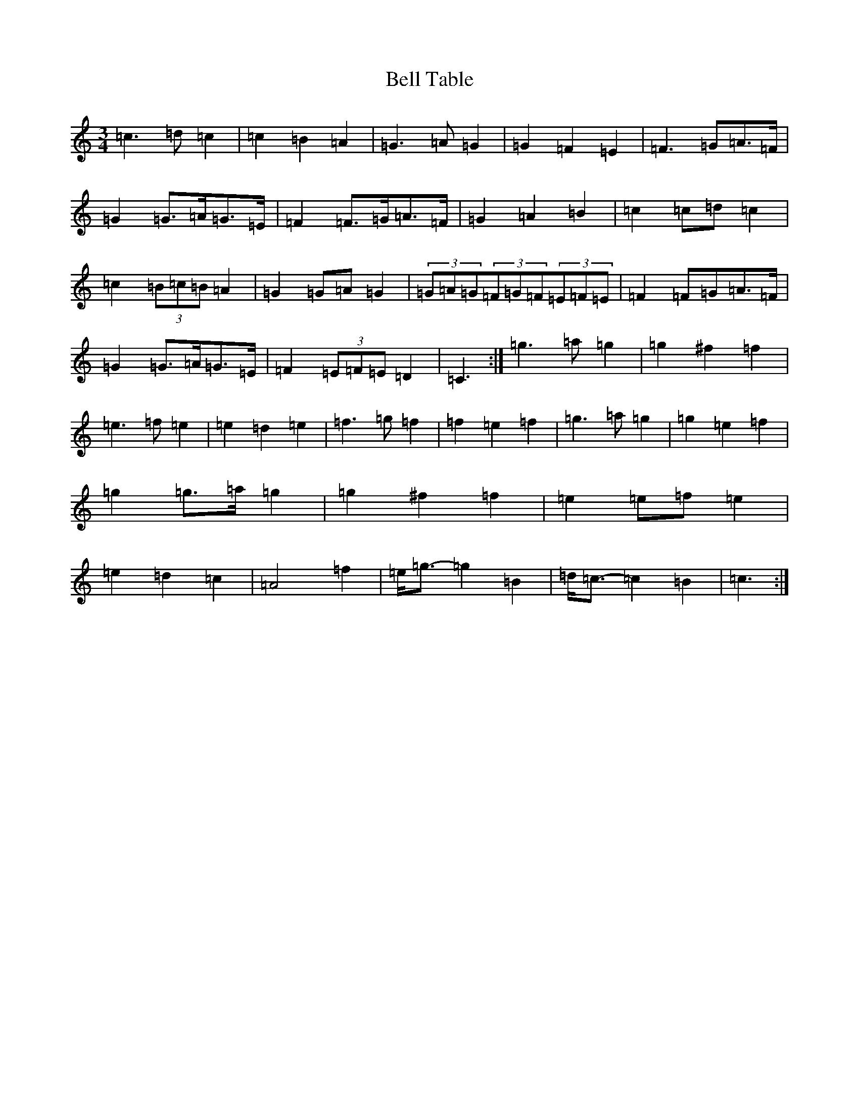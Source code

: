 X: 1673
T: Bell Table
S: https://thesession.org/tunes/5067#setting17393
R: waltz
M:3/4
L:1/8
K: C Major
=c3=d=c2|=c2=B2=A2|=G3=A=G2|=G2=F2=E2|=F3=G=A>=F|=G2=G>=A=G>=E|=F2=F>=G=A>=F|=G2=A2=B2|=c2=c=d=c2|=c2(3=B=c=B=A2|=G2=G=A=G2|(3=G=A=G(3=F=G=F(3=E=F=E|=F2=F=G=A>=F|=G2=G>=A=G>=E|=F2(3=E=F=E=D2|=C3:|=g3=a=g2|=g2^f2=f2|=e3=f=e2|=e2=d2=e2|=f3=g=f2|=f2=e2=f2|=g3=a=g2|=g2=e2=f2|=g2=g>=a=g2|=g2^f2=f2|=e2=e=f=e2|=e2=d2=c2|=A4=f2|=e<=g-=g2=B2|=d<=c-=c2=B2|=c3:|